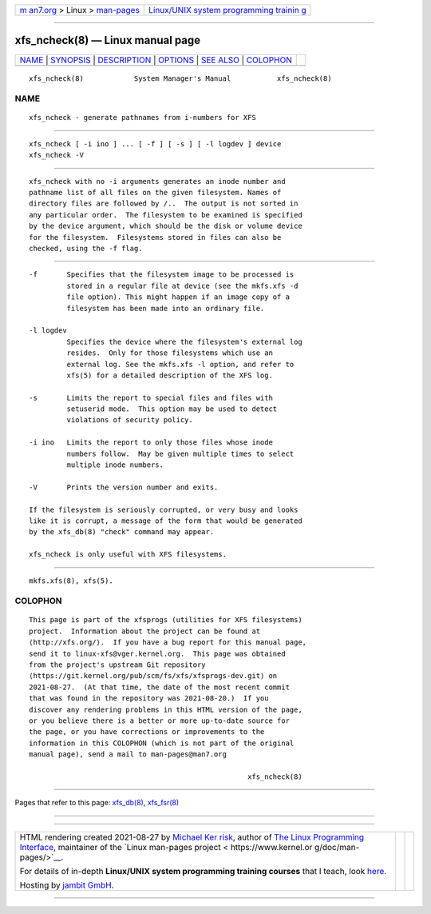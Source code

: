.. container:: page-top

.. container:: nav-bar

   +----------------------------------+----------------------------------+
   | `m                               | `Linux/UNIX system programming   |
   | an7.org <../../../index.html>`__ | trainin                          |
   | > Linux >                        | g <http://man7.org/training/>`__ |
   | `man-pages <../index.html>`__    |                                  |
   +----------------------------------+----------------------------------+

--------------

xfs_ncheck(8) — Linux manual page
=================================

+-----------------------------------+-----------------------------------+
| `NAME <#NAME>`__ \|               |                                   |
| `SYNOPSIS <#SYNOPSIS>`__ \|       |                                   |
| `DESCRIPTION <#DESCRIPTION>`__ \| |                                   |
| `OPTIONS <#OPTIONS>`__ \|         |                                   |
| `SEE ALSO <#SEE_ALSO>`__ \|       |                                   |
| `COLOPHON <#COLOPHON>`__          |                                   |
+-----------------------------------+-----------------------------------+
| .. container:: man-search-box     |                                   |
+-----------------------------------+-----------------------------------+

::

   xfs_ncheck(8)            System Manager's Manual           xfs_ncheck(8)

NAME
-------------------------------------------------

::

          xfs_ncheck - generate pathnames from i-numbers for XFS


---------------------------------------------------------

::

          xfs_ncheck [ -i ino ] ... [ -f ] [ -s ] [ -l logdev ] device
          xfs_ncheck -V


---------------------------------------------------------------

::

          xfs_ncheck with no -i arguments generates an inode number and
          pathname list of all files on the given filesystem. Names of
          directory files are followed by /..  The output is not sorted in
          any particular order.  The filesystem to be examined is specified
          by the device argument, which should be the disk or volume device
          for the filesystem.  Filesystems stored in files can also be
          checked, using the -f flag.


-------------------------------------------------------

::

          -f       Specifies that the filesystem image to be processed is
                   stored in a regular file at device (see the mkfs.xfs -d
                   file option). This might happen if an image copy of a
                   filesystem has been made into an ordinary file.

          -l logdev
                   Specifies the device where the filesystem's external log
                   resides.  Only for those filesystems which use an
                   external log. See the mkfs.xfs -l option, and refer to
                   xfs(5) for a detailed description of the XFS log.

          -s       Limits the report to special files and files with
                   setuserid mode.  This option may be used to detect
                   violations of security policy.

          -i ino   Limits the report to only those files whose inode
                   numbers follow.  May be given multiple times to select
                   multiple inode numbers.

          -V       Prints the version number and exits.

          If the filesystem is seriously corrupted, or very busy and looks
          like it is corrupt, a message of the form that would be generated
          by the xfs_db(8) "check" command may appear.

          xfs_ncheck is only useful with XFS filesystems.


---------------------------------------------------------

::

          mkfs.xfs(8), xfs(5).

COLOPHON
---------------------------------------------------------

::

          This page is part of the xfsprogs (utilities for XFS filesystems)
          project.  Information about the project can be found at 
          ⟨http://xfs.org/⟩.  If you have a bug report for this manual page,
          send it to linux-xfs@vger.kernel.org.  This page was obtained
          from the project's upstream Git repository
          ⟨https://git.kernel.org/pub/scm/fs/xfs/xfsprogs-dev.git⟩ on
          2021-08-27.  (At that time, the date of the most recent commit
          that was found in the repository was 2021-08-20.)  If you
          discover any rendering problems in this HTML version of the page,
          or you believe there is a better or more up-to-date source for
          the page, or you have corrections or improvements to the
          information in this COLOPHON (which is not part of the original
          manual page), send a mail to man-pages@man7.org

                                                              xfs_ncheck(8)

--------------

Pages that refer to this page: `xfs_db(8) <../man8/xfs_db.8.html>`__, 
`xfs_fsr(8) <../man8/xfs_fsr.8.html>`__

--------------

--------------

.. container:: footer

   +-----------------------+-----------------------+-----------------------+
   | HTML rendering        |                       | |Cover of TLPI|       |
   | created 2021-08-27 by |                       |                       |
   | `Michael              |                       |                       |
   | Ker                   |                       |                       |
   | risk <https://man7.or |                       |                       |
   | g/mtk/index.html>`__, |                       |                       |
   | author of `The Linux  |                       |                       |
   | Programming           |                       |                       |
   | Interface <https:     |                       |                       |
   | //man7.org/tlpi/>`__, |                       |                       |
   | maintainer of the     |                       |                       |
   | `Linux man-pages      |                       |                       |
   | project <             |                       |                       |
   | https://www.kernel.or |                       |                       |
   | g/doc/man-pages/>`__. |                       |                       |
   |                       |                       |                       |
   | For details of        |                       |                       |
   | in-depth **Linux/UNIX |                       |                       |
   | system programming    |                       |                       |
   | training courses**    |                       |                       |
   | that I teach, look    |                       |                       |
   | `here <https://ma     |                       |                       |
   | n7.org/training/>`__. |                       |                       |
   |                       |                       |                       |
   | Hosting by `jambit    |                       |                       |
   | GmbH                  |                       |                       |
   | <https://www.jambit.c |                       |                       |
   | om/index_en.html>`__. |                       |                       |
   +-----------------------+-----------------------+-----------------------+

--------------

.. container:: statcounter

   |Web Analytics Made Easy - StatCounter|

.. |Cover of TLPI| image:: https://man7.org/tlpi/cover/TLPI-front-cover-vsmall.png
   :target: https://man7.org/tlpi/
.. |Web Analytics Made Easy - StatCounter| image:: https://c.statcounter.com/7422636/0/9b6714ff/1/
   :class: statcounter
   :target: https://statcounter.com/

